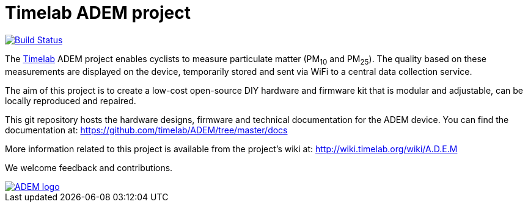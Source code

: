 
= Timelab ADEM project

image::https://api.travis-ci.org/timelab/ADEM.svg[alt="Build Status", link="https://travis-ci.org/timelab/ADEM", align="left", float]

The http://www.timelab.org/[Timelab] ADEM project enables cyclists to measure particulate matter (PM~10~ and PM~25~). The quality based on these measurements are displayed on the device, temporarily stored and sent via WiFi to a central data collection service.

The aim of this project is to create a low-cost open-source DIY hardware and firmware kit that is modular and adjustable, can be locally reproduced and repaired.

This git repository hosts the hardware designs, firmware and technical documentation for the ADEM device. You can find the documentation at: https://github.com/timelab/ADEM/tree/master/docs[]

More information related to this project is available from the project's wiki at: http://wiki.timelab.org/wiki/A.D.E.M[]

We welcome feedback and contributions.

image::http://ik-adem.be/wp-content/themes/adem/assets/images/adem_logo.svg[alt="ADEM logo", link="http://ik-adem.be/", align="right", float]
